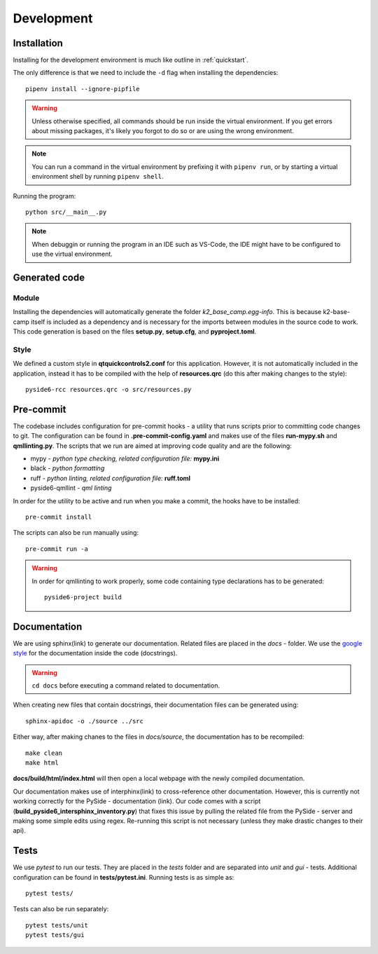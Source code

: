 ***********
Development
***********

Installation
============

Installing for the development environment is much like outline in :ref:`quickstart`.

The only difference is that we need to include the ``-d`` flag when installing the dependencies::

    pipenv install --ignore-pipfile

.. WARNING::
    Unless otherwise specified, all commands should be run inside the virtual environment. If you get errors about missing packages, it's likely you forgot to do so or are using the wrong environment.

.. NOTE::
    You can run a command in the virtual environment by prefixing it with ``pipenv run``, or by starting a virtual environment shell by running ``pipenv shell``.
    
Running the program::

    python src/__main__.py

.. NOTE::
    When debuggin or running the program in an IDE such as VS-Code, the IDE might have to be configured to use the virtual environment.

Generated code
==============

Module
------

Installing the dependencies will automatically generate the folder *k2_base_camp.egg-info*. 
This is because k2-base-camp itself is included as a dependency and is necessary for the imports between modules in the source code to work.
This code generation is based on the files **setup.py**, **setup.cfg**, and **pyproject.toml**.

Style
-----

We defined a custom style in **qtquickcontrols2.conf** for this application. 
However, it is not automatically included in the application, instead it has to be compiled with the help of **resources.qrc** (do this after making changes to the style)::

    pyside6-rcc resources.qrc -o src/resources.py

Pre-commit
==========

The codebase includes configuration for pre-commit hooks - a utility that runs scripts prior to committing code changes to git.
The configuration can be found in **.pre-commit-config.yaml** and makes use of the files **run-mypy.sh** and **qmllinting.py**. 
The scripts that we run are aimed at improving code quality and are the following:

* mypy - *python type checking, related configuration file:* **mypy.ini**
* black - *python formatting*
* ruff - *python linting, related configuration file:* **ruff.toml**
* pyside6-qmllint - *qml linting*

In order for the utility to be active and run when you make a commit, the hooks have to be installed::

    pre-commit install

The scripts can also be run manually using::

    pre-commit run -a

.. WARNING::

    In order for qmllinting to work properly, some code containing type declarations has to be generated::

        pyside6-project build


Documentation
=============

We are using sphinx(link) to generate our documentation. Related files are placed in the *docs* - folder.
We use the `google style <https://google.github.io/styleguide/pyguide.html#38-comments-and-docstrings>`_ for the documentation inside the code (docstrings).

.. WARNING::

    ``cd docs`` before executing a command related to documentation.

When creating new files that contain docstrings, their documentation files can be generated using::

    sphinx-apidoc -o ./source ../src

Either way, after making chanes to the files in *docs/source*, the documentation has to be recompiled::

    make clean
    make html

**docs/build/html/index.html** will then open a local webpage with the newly compiled documentation.

Our documentation makes use of interphinx(link) to cross-reference other documentation. 
However, this is currently not working correctly for the PySide - documentation (link).
Our code comes with a script (**build_pyside6_intersphinx_inventory.py**) that fixes this issue by pulling the related file from the PySide - server and making some simple edits using regex.
Re-running this script is not necessary (unless they make drastic changes to their api).

Tests
=====

We use *pytest* to run our tests. They are placed in the *tests* folder and are separated into *unit* and *gui* - tests.
Additional configuration can be found in **tests/pytest.ini**.
Running tests is as simple as::

    pytest tests/

Tests can also be run separately::

    pytest tests/unit
    pytest tests/gui